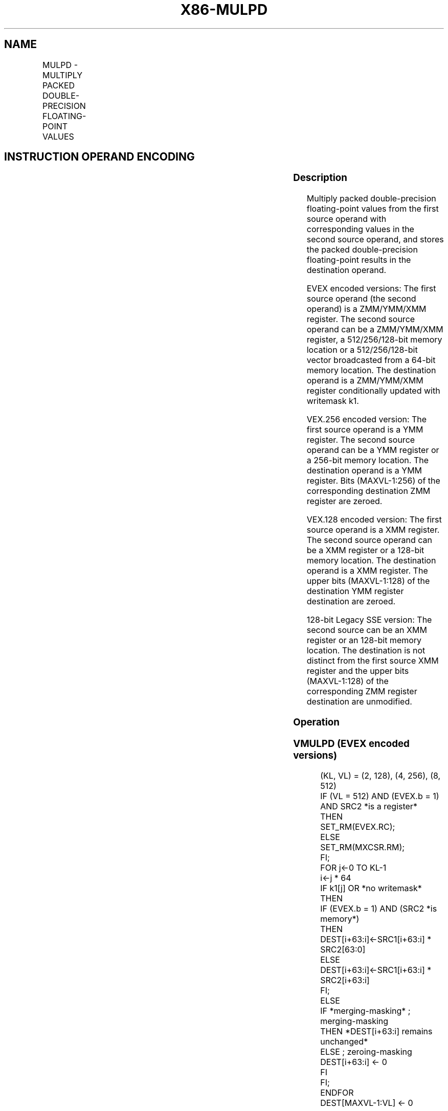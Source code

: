 .nh
.TH "X86-MULPD" "7" "May 2019" "TTMO" "Intel x86-64 ISA Manual"
.SH NAME
MULPD - MULTIPLY PACKED DOUBLE-PRECISION FLOATING-POINT VALUES
.TS
allbox;
l l l l l 
l l l l l .
\fB\fCOpcode/Instruction\fR	\fB\fCOp/En\fR	\fB\fC64/32 bit Mode Support\fR	\fB\fCCPUID Feature Flag\fR	\fB\fCDescription\fR
T{
66 0F 59 /r MULPD xmm1, xmm2/m128
T}
	A	V/V	SSE2	T{
Multiply packed double\-precision floating\-point values in xmm2/m128 with xmm1 and store result in xmm1.
T}
T{
VEX.128.66.0F.WIG 59 /r VMULPD xmm1,xmm2, xmm3/m128
T}
	B	V/V	AVX	T{
Multiply packed double\-precision floating\-point values in xmm3/m128 with xmm2 and store result in xmm1.
T}
T{
VEX.256.66.0F.WIG 59 /r VMULPD ymm1, ymm2, ymm3/m256
T}
	B	V/V	AVX	T{
Multiply packed double\-precision floating\-point values in ymm3/m256 with ymm2 and store result in ymm1.
T}
T{
EVEX.128.66.0F.W1 59 /r VMULPD xmm1 {k1}{z}, xmm2, xmm3/m128/m64bcst
T}
	C	V/V	AVX512VL AVX512F	T{
Multiply packed double\-precision floating\-point values from xmm3/m128/m64bcst to xmm2 and store result in xmm1.
T}
T{
EVEX.256.66.0F.W1 59 /r VMULPD ymm1 {k1}{z}, ymm2, ymm3/m256/m64bcst
T}
	C	V/V	AVX512VL AVX512F	T{
Multiply packed double\-precision floating\-point values from ymm3/m256/m64bcst to ymm2 and store result in ymm1.
T}
T{
EVEX.512.66.0F.W1 59 /r VMULPD zmm1 {k1}{z}, zmm2, zmm3/m512/m64bcst{er}
T}
	C	V/V	AVX512F	T{
Multiply packed double\-precision floating\-point values in zmm3/m512/m64bcst with zmm2 and store result in zmm1.
T}
.TE

.SH INSTRUCTION OPERAND ENCODING
.TS
allbox;
l l l l l l 
l l l l l l .
Op/En	Tuple Type	Operand 1	Operand 2	Operand 3	Operand 4
A	NA	ModRM:reg (r, w)	ModRM:r/m (r)	NA	NA
B	NA	ModRM:reg (w)	VEX.vvvv (r)	ModRM:r/m (r)	NA
C	Full	ModRM:reg (w)	EVEX.vvvv (r)	ModRM:r/m (r)	NA
.TE

.SS Description
.PP
Multiply packed double\-precision floating\-point values from the first
source operand with corresponding values in the second source operand,
and stores the packed double\-precision floating\-point results in the
destination operand.

.PP
EVEX encoded versions: The first source operand (the second operand) is
a ZMM/YMM/XMM register. The second source operand can be a ZMM/YMM/XMM
register, a 512/256/128\-bit memory location or a 512/256/128\-bit vector
broadcasted from a 64\-bit memory location. The destination operand is a
ZMM/YMM/XMM register conditionally updated with writemask k1.

.PP
VEX.256 encoded version: The first source operand is a YMM register. The
second source operand can be a YMM register or a 256\-bit memory
location. The destination operand is a YMM register. Bits (MAXVL\-1:256)
of the corresponding destination ZMM register are zeroed.

.PP
VEX.128 encoded version: The first source operand is a XMM register. The
second source operand can be a XMM register or a 128\-bit memory
location. The destination operand is a XMM register. The upper bits
(MAXVL\-1:128) of the destination YMM register destination are zeroed.

.PP
128\-bit Legacy SSE version: The second source can be an XMM register or
an 128\-bit memory location. The destination is not distinct from the
first source XMM register and the upper bits (MAXVL\-1:128) of the
corresponding ZMM register destination are unmodified.

.SS Operation
.SS VMULPD (EVEX encoded versions)
.PP
.RS

.nf
(KL, VL) = (2, 128), (4, 256), (8, 512)
IF (VL = 512) AND (EVEX.b = 1) AND SRC2 *is a register*
    THEN
        SET\_RM(EVEX.RC);
    ELSE
        SET\_RM(MXCSR.RM);
FI;
FOR j←0 TO KL\-1
    i←j * 64
    IF k1[j] OR *no writemask*
        THEN
            IF (EVEX.b = 1) AND (SRC2 *is memory*)
                THEN
                    DEST[i+63:i]←SRC1[i+63:i] * SRC2[63:0]
                ELSE
                    DEST[i+63:i]←SRC1[i+63:i] * SRC2[i+63:i]
            FI;
        ELSE
            IF *merging\-masking* ; merging\-masking
                THEN *DEST[i+63:i] remains unchanged*
                ELSE ; zeroing\-masking
                    DEST[i+63:i] ← 0
            FI
    FI;
ENDFOR
DEST[MAXVL\-1:VL] ← 0

.fi
.RE

.SS VMULPD (VEX.256 encoded version)
.PP
.RS

.nf
DEST[63:0]←SRC1[63:0] * SRC2[63:0]
DEST[127:64]←SRC1[127:64] * SRC2[127:64]
DEST[191:128]←SRC1[191:128] * SRC2[191:128]
DEST[255:192]←SRC1[255:192] * SRC2[255:192]
DEST[MAXVL\-1:256] ←0;
.

.fi
.RE

.SS VMULPD (VEX.128 encoded version)
.PP
.RS

.nf
DEST[63:0]←SRC1[63:0] * SRC2[63:0]
DEST[127:64]←SRC1[127:64] * SRC2[127:64]
DEST[MAXVL\-1:128] ←0

.fi
.RE

.SS MULPD (128\-bit Legacy SSE version)
.PP
.RS

.nf
DEST[63:0]←DEST[63:0] * SRC[63:0]
DEST[127:64]←DEST[127:64] * SRC[127:64]
DEST[MAXVL\-1:128] (Unmodified)

.fi
.RE

.SS Intel C/C++ Compiler Intrinsic Equivalent
.PP
.RS

.nf
VMULPD \_\_m512d \_mm512\_mul\_pd( \_\_m512d a, \_\_m512d b);

VMULPD \_\_m512d \_mm512\_mask\_mul\_pd(\_\_m512d s, \_\_mmask8 k, \_\_m512d a, \_\_m512d b);

VMULPD \_\_m512d \_mm512\_maskz\_mul\_pd( \_\_mmask8 k, \_\_m512d a, \_\_m512d b);

VMULPD \_\_m512d \_mm512\_mul\_round\_pd( \_\_m512d a, \_\_m512d b, int);

VMULPD \_\_m512d \_mm512\_mask\_mul\_round\_pd(\_\_m512d s, \_\_mmask8 k, \_\_m512d a, \_\_m512d b, int);

VMULPD \_\_m512d \_mm512\_maskz\_mul\_round\_pd( \_\_mmask8 k, \_\_m512d a, \_\_m512d b, int);

VMULPD \_\_m256d \_mm256\_mul\_pd (\_\_m256d a, \_\_m256d b);

MULPD \_\_m128d \_mm\_mul\_pd (\_\_m128d a, \_\_m128d b);

.fi
.RE

.SS SIMD Floating\-Point Exceptions
.PP
Overflow, Underflow, Invalid, Precision, Denormal

.SS Other Exceptions
.PP
Non\-EVEX\-encoded instruction, see Exceptions Type 2.

.PP
EVEX\-encoded instruction, see Exceptions Type E2.

.SH SEE ALSO
.PP
x86\-manpages(7) for a list of other x86\-64 man pages.

.SH COLOPHON
.PP
This UNOFFICIAL, mechanically\-separated, non\-verified reference is
provided for convenience, but it may be incomplete or broken in
various obvious or non\-obvious ways. Refer to Intel® 64 and IA\-32
Architectures Software Developer’s Manual for anything serious.

.br
This page is generated by scripts; therefore may contain visual or semantical bugs. Please report them (or better, fix them) on https://github.com/ttmo-O/x86-manpages.

.br
MIT licensed by TTMO 2020 (Turkish Unofficial Chamber of Reverse Engineers - https://ttmo.re).
